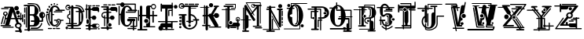 SplineFontDB: 3.0
FontName: ABSURDLYCOMPLEXRAD
FullName: ABSURDLY COMPLEX RAD
FamilyName: ABSURDLY COMPLEX RAD
Weight: Normal
Copyright: \\uFFFD copyright 1997 Terrence Curran http://members.aol.com/teacalcium
Version: 001.001
ItalicAngle: 0
UnderlinePosition: -113
UnderlineWidth: 20
Ascent: 800
Descent: 200
InvalidEm: 0
sfntRevision: 0x00010000
LayerCount: 2
Layer: 0 0 "Back" 1
Layer: 1 0 "Fore" 0
XUID: [1021 270 -1463357204 6905615]
UniqueID: 4143655
FSType: 4
OS2Version: 3
OS2_WeightWidthSlopeOnly: 0
OS2_UseTypoMetrics: 1
CreationTime: 1438945965
ModificationTime: 1438946117
PfmFamily: 81
TTFWeight: 400
TTFWidth: 5
LineGap: 0
VLineGap: 0
Panose: 0 0 0 0 0 0 0 0 0 0
OS2TypoAscent: 800
OS2TypoAOffset: 0
OS2TypoDescent: -200
OS2TypoDOffset: 0
OS2TypoLinegap: 0
OS2WinAscent: 1000
OS2WinAOffset: 0
OS2WinDescent: 0
OS2WinDOffset: 0
HheadAscent: 800
HheadAOffset: 0
HheadDescent: -200
HheadDOffset: 0
OS2SubXSize: 650
OS2SubYSize: 600
OS2SubXOff: 0
OS2SubYOff: 75
OS2SupXSize: 650
OS2SupYSize: 600
OS2SupXOff: 0
OS2SupYOff: 350
OS2StrikeYSize: 20
OS2StrikeYPos: 300
OS2CapHeight: 0
OS2XHeight: 0
OS2Vendor: 'pyrs'
OS2CodePages: 00000001.00000000
OS2UnicodeRanges: 00000000.00000000.00000000.00000000
Lookup: 258 0 0 "'kern' Horizontal Kerning in Latin lookup 0" { "'kern' Horizontal Kerning in Latin lookup 0 subtable"  } ['kern' ('latn' <'dflt' > ) ]
DEI: 91125
LangName: 1033 "+//0A-copyright 1997 Terrence Curran http://members.aol.com/teacalcium" "" "Regular" "pyrs: ABSURDLY COMPLEX RAD: " "ABSURDLYCOMPLEXRAD" "Version 1.000;PS 001.001;hotconv 1.0.56" "" "Please refer to the Copyright section for the font trademark attribution notices." "" "" "" "" "" "" "" "" "ABSURDLY COMPLEX RAD" "Regular"
Encoding: Mac
UnicodeInterp: none
NameList: AGL For New Fonts
DisplaySize: -48
AntiAlias: 1
FitToEm: 1
WinInfo: 0 15 8
BeginPrivate: 1
BlueValues 19 [-165 -131 712 744]
EndPrivate
BeginChars: 285 30

StartChar: .notdef
Encoding: 0 1 0
AltUni2: 000000.ffffffff.0
Width: 519
Flags: W
LayerCount: 2
Back
Fore
EndChar

StartChar: comma
Encoding: 256 -1 1
Width: 409
Flags: W
LayerCount: 2
Back
Fore
EndChar

StartChar: bracketleft
Encoding: 283 -1 2
Width: 628
Flags: W
LayerCount: 2
Back
Fore
EndChar

StartChar: space
Encoding: 284 -1 3
Width: 519
Flags: W
LayerCount: 2
Back
Fore
EndChar

StartChar: A
Encoding: 65 65 4
Width: 757
Flags: W
HStem: -157 63<553.5 584 553.5 606 553.5 606> -53 100<568 600.5> 21 27 249 92<583.5 606.5 583.5 645 583.5 645 583.5 699> 249 237<353 584 469 584 550 584 550 645 550 645 550 699 550 699> 465 102<151 191> 465 120<151 191>
VStem: 135 72<379 398.5> 350 126 505 140 525 119<-17 11 -17 86> 554 82<289 311.5> 680 19<176.5 188 188 209 249 341 341 354.5>
LayerCount: 2
Back
Fore
SplineSet
414 618 m 2xb3a8
 440 558 l 1
 547 249 l 1
 645 249 l 1
 645 398 l 2
 645 421 680 421 680 398 c 2
 680 249 l 1
 699 249 l 1
 699 341 l 2
 699 368 739 368 739 341 c 2
 739 134 l 2
 739 107 699 107 699 134 c 2
 699 209 l 1
 680 209 l 1
 680 188 l 2
 680 165 645 162 645 185 c 2
 645 209 l 1xb5c8
 561 209 l 1
 597 102 l 1
 651 97 689 56 689 5 c 0
 689 -26 678 -49 655 -67 c 1
 694 -181 l 2
 710 -229 647 -253 624 -209 c 1
 620 -203 l 1
 503 -202 l 2
 473 -202 473 -157 503 -157 c 2
 606 -157 l 1
 585 -95 l 2
 583 -95 585 -94 583 -94 c 0
 524 -94 476 -50 476 5 c 0
 476 40 494 69 525 86 c 1
 484 209 l 1
 343 209 l 1
 290 21 l 1
 330 21 l 2
 357 21 357 -19 330 -19 c 2
 36 -19 l 2
 9 -19 9 21 36 21 c 2
 160 21 l 1
 213 209 l 1
 183 209 l 1
 143 61 l 2
 136 38 102 48 109 70 c 2
 152 219 l 1
 152 318 l 1
 119 326 98 355 98 390 c 0
 98 432 131 465 171 465 c 0
 211 465 244 432 244 390 c 0
 244 356 223 327 191 319 c 1
 191 249 l 1
 224 248 l 1
 319 585 l 1
 148 585 l 2
 125 585 125 620 148 620 c 2
 405 620 l 2
 408 620 411 620 414 618 c 2xb3a8
353 249 m 1
 469 249 l 1
 405 433 l 1
 353 249 l 1
414 618 m 2
 440 558 l 1
 425 601 l 2
 423 608 419 614 414 618 c 2
525 -3 m 0xd5a8
 525 -31 552 -53 584 -53 c 0
 617 -53 644 -31 644 -3 c 0
 644 25 617 47 584 47 c 0
 552 47 525 25 525 -3 c 0xd5a8
98 -34 m 2
 421 -34 l 2
 444 -34 444 -69 421 -69 c 2
 98 -69 l 2
 75 -69 75 -34 98 -34 c 2
135 389 m 0
 135 369 151 353 171 353 c 0
 191 353 207 369 207 389 c 0
 207 408 191 424 171 424 c 0
 151 424 135 408 135 389 c 0
554 300 m 0
 554 323 572 341 595 341 c 0
 618 341 636 323 636 300 c 0
 636 278 618 259 595 259 c 0
 572 259 554 278 554 300 c 0
506 421 m 0
 506 457 533 486 567 486 c 0xa998
 601 486 628 457 628 421 c 0
 628 385 601 356 567 356 c 0
 533 356 506 385 506 421 c 0
453 561 m 0
 453 600 486 632 526 632 c 0
 566 632 599 600 599 561 c 0
 599 522 566 490 526 490 c 0
 486 490 453 522 453 561 c 0
51 567 m 2
 260 567 l 2
 283 567 283 532 260 532 c 2
 51 532 l 2
 28 532 28 567 51 567 c 2
126 285 m 2
 66 58 l 2
 60 36 26 44 32 67 c 2
 92 294 l 2
 98 317 132 308 126 285 c 2
EndSplineSet
EndChar

StartChar: B
Encoding: 66 66 5
Width: 701
Flags: W
HStem: -138 35<29.5 125 41 125 41 127 41 199 200 607> -138 83<127 420 241 420 420 455 241 607> -25 45<200 290 200 290 290 312 200 342> 127 45<338 338> 128 305<509 616.5 565 598> 317 46<201 260 201 201> 609 45<10 304 25 125 200 304 200 200> 609 105<25 197 133.5 304 133.5 200>
VStem: 125 75<-103 -25 -103 20 363 609> 338 175<96 172 172 212.5> 338 253<47.5 127 47.5 212.5> 350 127 350 188<444.5 494.5 444.5 513.5> 576 45<173 239 239 239 284 387> 653 31<325 347>
LayerCount: 2
Back
Fore
SplineSet
304 609 m 2xb696
 200 609 l 1
 200 363 l 1
 310 363 l 2
 350 363 350 404 350 476 c 0
 350 551 365 609 304 609 c 2xb696
576 278 m 1
 576 279 l 1
 550 286 531 309 531 336 c 0
 531 362 551 385 576 392 c 1
 576 278 l 1
621 387 m 1
 621 284 l 1
 639 294 653 314 653 336 c 0
 653 358 639 377 621 387 c 1
200 20 m 1
 290 20 l 2
 334 20 338 65 338 127 c 1xb6c6
 249 128 l 2xaa96
 219 128 219 173 249 173 c 2
 338 172 l 1xb6a2
 338 253 347 312 260 317 c 1
 201 317 l 1
 200 20 l 1
200 -25 m 1
 200 -103 l 1
 607 -103 l 2
 631 -103 631 -138 607 -138 c 2
 199 -138 l 1
 190 -173 137 -172 127 -138 c 1
 41 -138 l 2
 18 -138 18 -103 41 -103 c 2
 125 -103 l 1
 125 609 l 1
 25 609 l 2
 -5 609 -5 654 25 654 c 2
 304 654 l 2
 371 654 479 550 477 474 c 0xaa96
 475 411 450 366 407 341 c 1
 468 309 510 245 513 172 c 1xaaa2
 576 173 l 1
 576 239 l 1
 531 246 497 287 497 336 c 0
 497 390 539 433 591 433 c 0xb6c6
 642 433 684 390 684 336 c 0
 684 294 657 257 621 243 c 1xb696
 621 150 l 2
 621 138 610 128 598 128 c 2
 509 128 l 1
 496 41 436 -25 342 -25 c 2
 200 -25 l 1
106 568 m 2
 106 -38 l 2
 106 -61 71 -61 71 -38 c 2
 71 568 l 2
 71 591 106 591 106 568 c 2
241 -55 m 2
 420 -55 l 2
 490 -55 556 37 556 76 c 0
 556 100 591 100 591 76 c 0
 591 19 511 -90 421 -90 c 2
 241 -90 l 2
 217 -90 217 -55 241 -55 c 2
55 557 m 2
 55 435 l 2
 55 412 20 412 20 435 c 2
 20 557 l 2
 20 580 55 580 55 557 c 2
48 362 m 2
 48 276 l 2
 48 252 13 252 13 276 c 2
 13 362 l 2
 13 386 48 386 48 362 c 2
48 206 m 2
 48 57 l 2
 48 33 13 33 13 57 c 2
 13 206 l 2
 13 229 48 229 48 206 c 2
145 714 m 0
 249 714 415 723 475 648 c 0
 524 586 538 533 538 456 c 0x75a2
 538 433 503 433 503 456 c 0
 503 577 416 676 325 675 c 0
 271 675 209 675 145 675 c 0
 122 675 122 714 145 714 c 0
EndSplineSet
EndChar

StartChar: C
Encoding: 67 67 6
Width: 631
Flags: W
HStem: 24 316<249.5 256 49 314> 153 70<402 415 402 437 402 437> 375 88<42.5 61.5 42.5 88 42.5 88> 375 181<64 82.5 64 88 64 88 64 256 64 267.5> 429 45<261.5 330 315 330 330 519> 519 85<289 393 289 393> 649 54<179.5 326.5> 649 75<272.5 286 272.5 326.5>
VStem: 18 68<418.5 438> 40 67<510.5 530> 72 130 89 61<600.5 618> 160 55<666 682> 220 87 255 49<691.5 706> 346 45<673.5 686.5>
LayerCount: 2
Back
Fore
SplineSet
289 604 m 0x4e23
 223 603 220 517 220 375 c 1
 256 375 l 2
 279 375 279 340 256 340 c 2
 220 340 l 1
 220 340 220 310 220 292 c 0
 220 105 210 24 289 24 c 0xa625
 339 24 402 73 393 153 c 1
 437 153 l 1x4e23
 437 86 374 -15 289 -21 c 0
 165 -31 81 144 82 290 c 0
 82 308 83 323 85 340 c 1
 49 340 l 1
 45 236 56 111 136 27 c 0
 152 10 127 -14 111 3 c 0
 6 113 3 375 31 375 c 2
 88 375 l 1xa623
 108 527 183 649 289 649 c 0
 364 649 419 609 455 519 c 1
 499 519 548 519 592 519 c 0
 622 519 622 474 592 474 c 2
 330 474 l 2
 300 474 300 519 330 519 c 0
 353 519 376 519 393 519 c 1
 361 587 334 604 289 604 c 0x4e23
273 464 m 2
 519 464 l 2
 542 464 542 429 519 429 c 2x4e23
 273 429 l 2
 250 429 250 464 273 464 c 2
488 109 m 0
 470 42 416 -25 348 -51 c 0
 326 -60 316 -37 337 -26 c 0
 438 29 500 187 414 188 c 0
 381 188 378 131 375 109 c 0
 373 86 338 89 341 113 c 0
 342 126 343 143 346 158 c 1
 283 158 l 2
 259 158 259 193 283 193 c 2
 362 193 l 1
 373 210 389 223 415 223 c 0
 440 222 463 208 476 190 c 1
 555 190 l 2
 579 191 579 156 555 155 c 2
 492 155 l 1
 495 140 493 125 488 109 c 0
18 428 m 0
 18 448 33 463 52 463 c 0
 71 463 86 448 86 428 c 0
 86 409 71 393 52 393 c 0
 33 393 18 409 18 428 c 0
40 520 m 0
 40 540 55 556 73 556 c 0
 92 556 107 540 107 520 c 0
 107 501 92 485 73 485 c 0
 55 485 40 501 40 520 c 0
89 609 m 0
 89 627 103 641 120 641 c 0
 136 641 150 627 150 609 c 0
 150 592 136 578 120 578 c 0
 103 578 89 592 89 609 c 0
160 674 m 0
 160 690 172 703 187 703 c 0
 202 703 215 690 215 674 c 0
 215 658 202 645 187 645 c 0
 172 645 160 658 160 674 c 0
255 699 m 0
 255 713 266 724 279 724 c 0x4d23
 293 724 304 713 304 699 c 0
 304 684 293 673 279 673 c 0
 266 673 255 684 255 699 c 0
346 680 m 0
 346 693 356 703 369 703 c 0x4e23
 381 703 391 693 391 680 c 0
 391 667 381 657 369 657 c 0
 356 657 346 667 346 680 c 0
168 430 m 2
 168 453 133 453 133 430 c 2
 133 147 l 2
 133 123 168 123 168 147 c 2
 168 430 l 2
90 -73 m 2
 185 -73 l 2
 208 -73 208 -108 185 -108 c 2
 90 -108 l 2
 66 -108 66 -73 90 -73 c 2
239 -73 m 2
 300 -73 l 2
 323 -73 323 -108 300 -108 c 2
 239 -108 l 2
 216 -108 216 -74 239 -73 c 2
347 -73 m 2
 442 -73 l 2
 466 -73 466 -108 442 -108 c 2
 347 -108 l 2
 324 -108 324 -73 347 -73 c 2
EndSplineSet
EndChar

StartChar: D
Encoding: 68 68 7
Width: 627
Flags: W
HStem: -102 31 -21 45<66 186 81 186 261 363> 54 35<20.5 32 359 370.5> 449 35<338 430 350 430 553 568 553 553> 496 33<77.5 103 77.5 109.5> 496 175<67 108.5 67 109.5> 566 45<83 137 98 137 98 140 172 186 172 172 261 359> 631 35<343 343>
VStem: 7 26<572.5 603 572.5 608> 60 35<289 314 289 323> 123 35<88 221 221 221 387 473> 186 75<-64 -21 -65.5 -21 24 53 88 566 611 625> 332 279 430 47<137.5 149 149 287 287 407> 430 145<189.5 287 287 324 189.5 449 189.5 449>
LayerCount: 2
Back
Fore
SplineSet
610 473 m 0xfbf8
 614 460 607 449 593 449 c 2
 553 449 l 1
 567 406 575 354 575 294 c 0xfbf8
 575 85 488 -21 363 -21 c 2
 261 -21 l 1
 261 -64 l 2
 261 -67 260 -69 260 -71 c 2
 486 -71 l 2
 509 -71 509 -106 486 -106 c 2
 116 -106 l 2
 92 -106 92 -71 116 -71 c 2
 187 -71 l 2
 187 -69 186 -67 186 -64 c 2
 186 -21 l 1
 81 -21 l 2
 51 -21 51 24 81 24 c 2
 186 24 l 1
 186 53 l 1
 32 54 l 2
 9 54 9 89 32 89 c 2
 123 88 l 1
 123 221 l 1
 84 227 60 262 60 303 c 0
 60 343 85 381 123 387 c 1
 123 473 l 2
 123 496 158 496 158 473 c 2
 158 360 l 1
 108 360 95 325 95 303 c 0
 95 275 116 251 158 251 c 1
 158 88 l 1
 186 88 l 1
 186 566 l 1
 172 566 l 1
 164 527 129 496 90 496 c 0
 44 496 7 535 7 584 c 0
 7 632 44 671 90 671 c 0xf4f8
 127 671 158 647 168 611 c 1xfbf2
 186 611 l 1
 186 625 l 2
 185 674 261 675 261 625 c 2
 261 611 l 1
 359 611 l 2
 439 611 504 569 541 484 c 1
 568 484 l 1
 512 621 449 628 343 631 c 0
 319 632 320 667 344 666 c 0
 464 663 545 651 610 473 c 0xfbf8
94 -71 m 0
 94 -95 75 -115 52 -115 c 0
 28 -115 9 -95 9 -71 c 0
 9 -47 28 -27 52 -27 c 0
 75 -27 94 -47 94 -71 c 0
512 149 m 2
 512 407 l 2
 512 431 477 431 477 407 c 2xfbf4
 477 149 l 2
 477 126 512 126 512 149 c 2
140 566 m 1
 98 566 l 2
 68 566 68 611 98 611 c 2
 137 611 l 1
 129 629 111 640 91 640 c 0
 62 640 33 618 33 588 c 0
 33 557 63 529 92 529 c 0
 114 529 132 545 140 566 c 1
430 87 m 0
 433 128 430 200 430 287 c 0
 430 340 430 428 430 449 c 1
 350 449 l 2
 326 449 326 484 350 484 c 2
 430 484 l 1
 430 491 430 498 430 504 c 0
 430 544 415 566 359 566 c 2
 261 566 l 1
 261 88 l 1
 359 89 l 2
 382 89 382 54 359 54 c 2
 261 53 l 1
 261 24 l 1
 363 24 l 2
 412 24 430 43 430 87 c 0
EndSplineSet
EndChar

StartChar: E
Encoding: 69 69 8
Width: 489
Flags: W
HStem: -141 71 -22 45<28 110 43 109 184 226> 251 35<184 216 184 221> 478 126<265.5 396 280 396 396 408> 510 45<12 39 27 39 74 109 27 74 184 220> 510 155<12 197 27 197 102 109 74 197 184 184 184 197 197 208.5 102 224>
VStem: 39 35<248 510 555 675> 109 256<241 279 241 510 241 510> 110 75 139 45<108.5 157.5>
LayerCount: 2
Back
Fore
SplineSet
184 -70 m 1xea40
 375 -70 l 2
 399 -70 399 -105 375 -105 c 2
 184 -105 l 1
 182 -151 112 -152 109 -105 c 1xe640
 47 -105 l 2
 23 -105 23 -70 47 -70 c 2
 109 -70 l 1
 109 -22 l 1
 43 -22 l 2
 13 -22 13 23 43 23 c 2
 110 23 l 1xeb
 110 48 l 1
 144 62 139 84 139 133 c 0xea40
 139 182 143 224 109 224 c 1xf240
 109 510 l 1
 74 510 l 1
 74 248 l 2
 74 225 39 225 39 248 c 2
 39 510 l 1
 27 510 l 2
 -3 510 -3 555 27 555 c 2
 39 555 l 1
 39 675 l 2
 39 698 74 698 74 675 c 2
 74 555 l 1
 109 555 l 1
 109 585 l 2
 109 635 185 636 184 586 c 2xea40
 184 555 l 1
 220 555 l 1
 227 580 246 604 280 604 c 2xeb
 396 604 l 2
 438 604 453 572 453 540 c 2
 454 462 l 2
 454 431 409 431 409 462 c 2
 408 478 l 1
 280 478 l 2
 251 478 233 491 224 510 c 1xea40
 184 510 l 1
 184 286 l 1
 221 286 l 1
 232 312 259 329 291 329 c 0
 332 329 365 298 365 260 c 0xea80
 365 222 332 190 291 190 c 0
 253 190 221 217 216 251 c 1
 184 251 l 1xeb
 184 23 l 1
 226 23 l 1
 235 45 254 63 284 63 c 2
 399 63 l 2
 482 64 482 -61 399 -62 c 2
 284 -62 l 2
 253 -62 233 -44 226 -22 c 1
 184 -22 l 1
 184 -70 l 1xea40
102 665 m 2
 197 665 l 2
 220 665 220 630 197 630 c 2
 102 630 l 2
 79 630 79 665 102 665 c 2
251 665 m 2
 312 666 l 2
 336 666 336 631 312 631 c 2
 251 631 l 2
 228 631 228 665 251 665 c 2
360 665 m 2
 455 665 l 2
 478 665 478 630 455 630 c 2
 360 630 l 2
 336 630 336 665 360 665 c 2
126 174 m 2
 126 96 l 2
 126 46 51 46 51 96 c 2
 51 174 l 2
 51 224 126 224 126 174 c 2
356 -1 m 0
 356 -24 377 -43 402 -43 c 0
 427 -43 448 -24 448 -1 c 0
 448 22 427 41 402 41 c 0
 377 41 356 22 356 -1 c 0
419 -89 m 0
 419 -77 430 -67 445 -67 c 0
 459 -67 470 -77 470 -89 c 0
 470 -101 459 -111 445 -111 c 0
 430 -111 419 -101 419 -89 c 0
EndSplineSet
EndChar

StartChar: F
Encoding: 70 70 9
Width: 548
Flags: W
HStem: -53 32 -53 321<169 188 263 295 169 344 169 359> 328 88 328 149<350 359 359 390> 451 58<169 188 262 305> 554 31<105 188 188 188> 601 80<262 262> 621 60<101 196 196 207.5 101 247 250 253>
VStem: 84 130 111 35<-4 234 276 325> 146 42<-15.5 -4 -4 233 269 269 269 325> 213 136<9 40.5 9 41> 233 96 235 114<9 40.5> 262 225<93 458 268 458 268 458 451 458 444.5 509 451 451 444.5 554 444.5 601> 341 130
LayerCount: 2
Back
Fore
SplineSet
454 646 m 2xad89
 359 646 l 2
 335 646 335 681 359 681 c 2
 454 681 l 2
 477 681 477 646 454 646 c 2xad89
311 646 m 2
 250 646 l 2
 227 646 227 680 250 681 c 2
 311 681 l 2
 335 681 335 646 311 646 c 2
196 646 m 2
 101 646 l 2
 78 646 78 681 101 681 c 2
 196 681 l 2
 219 681 219 646 196 646 c 2
532 529 m 2
 532 461 l 2
 532 431 487 431 487 458 c 2xae82
 488 477 l 1
 359 477 l 2
 332 477 314 491 305 509 c 1xad29
 262 509 l 1xad49
 262 451 l 1
 325 451 l 2
 349 451 349 416 325 416 c 2
 262 416 l 1
 262 268 l 1
 295 268 l 1
 299 303 331 328 369 328 c 0
 411 328 444 297 444 259 c 0
 444 221 411 190 369 190 c 0
 338 190 311 208 300 233 c 1
 262 233 l 1
 262 93 l 1
 233 84 213 57 213 25 c 0xad30
 213 -8 234 -35 263 -44 c 1
 263 -53 l 1
 344 -53 l 2
 374 -53 374 -98 344 -98 c 2
 263 -98 l 1
 263 -104 l 2
 263 -154 187 -154 188 -104 c 2
 188 -98 l 1
 30 -97 l 2
 0 -97 0 -52 30 -52 c 2
 188 -53 l 1
 188 233 l 1
 169 233 l 2
 161 233 154 233 146 234 c 1
 146 -4 l 2
 146 -27 111 -27 111 -4 c 2x6d82
 111 239 l 1
 62 252 25 282 25 340 c 0
 25 420 95 451 169 451 c 2
 188 451 l 1xad89
 188 509 l 1
 105 509 l 2
 75 509 75 554 105 554 c 2
 188 554 l 1
 188 585 l 1
 34 586 l 2
 10 586 10 621 34 621 c 2
 247 621 l 2
 259 621 262 610 262 601 c 2x9582
 262 554 l 1
 299 555 l 1
 304 580 325 602 359 602 c 2
 474 601 l 2
 521 601 532 568 532 529 c 2
349 25 m 0
 349 -7 323 -33 292 -33 c 0
 260 -33 235 -7 235 25 c 0
 235 56 260 82 292 82 c 0
 323 82 349 56 349 25 c 0
169 268 m 2
 188 268 l 1x6d49
 188 416 l 1
 169 416 l 2
 100 416 60 389 60 340 c 0
 60 308 78 287 111 276 c 1x6d29
 111 325 l 2
 111 348 146 348 146 325 c 2
 146 269 l 1
 153 269 161 268 169 268 c 2
EndSplineSet
EndChar

StartChar: G
Encoding: 71 71 10
Width: 625
Flags: W
HStem: -132 20 11 143<450 473 391 473 391 473 518 543> 24 130<248 391> 228 17<337 349 349 518 518 543> 280 143<349 554> 280 194<349 536 571 590> 519 85<288 384 288 384> 724 20G<131 157.5>
VStem: 57 24<198 300 198 344> 57 27<42 344> 218 75 218 113<198.5 228 153 385> 218 255 518 61<-55 245 11 245 11 154 154 228>
LayerCount: 2
Back
Fore
SplineSet
518 -24 m 1xdb54
 518 -55 l 1
 574 -55 l 2
 598 -55 598 -90 574 -90 c 2
 518 -90 l 1
 518 -111 l 2
 518 -141 473 -138 473 -110 c 2
 473 -90 l 1
 321 -90 l 2
 297 -90 297 -55 321 -55 c 2
 473 -55 l 1
 473 -24 l 1
 408 -24 l 2
 385 -24 385 11 408 11 c 2
 473 11 l 1xdb4c
 473 154 l 1
 450 154 l 1
 450 82 369 -21 288 -21 c 0
 163 -21 81 106 81 290 c 0xbb8c
 81 310 82 324 84 344 c 1
 57 344 l 1
 57 42 l 2
 57 19 22 19 22 42 c 2
 22 625 l 2
 22 648 57 648 57 625 c 2
 57 389 l 1
 90 389 l 1
 111 537 183 649 288 649 c 0
 362 649 416 609 452 519 c 1
 491 519 508 519 536 519 c 1
 536 672 l 1
 214 671 l 1
 213 635 182 605 144 605 c 0
 107 605 76 634 75 671 c 1
 -34 671 l 2
 -57 671 -57 707 -34 707 c 2
 83 707 l 1
 95 729 118 744 144 744 c 0
 171 744 194 729 206 707 c 1
 553 707 l 2
 562 708 571 701 571 689 c 2
 571 519 l 1
 585 519 576 519 590 519 c 0
 620 519 620 474 590 474 c 2
 571 474 l 1xb764
 571 440 l 2
 571 431 563 423 554 423 c 2
 265 423 l 2xbb64
 242 423 242 458 265 458 c 2
 536 458 l 1
 536 474 l 1
 328 474 l 2
 298 474 298 519 328 519 c 0
 352 519 347 519 384 519 c 1
 353 587 332 604 288 604 c 0
 210 603 218 478 218 292 c 0
 218 105 208 24 288 24 c 0xb74c
 337 24 400 73 391 154 c 1
 331 153 l 2
 281 153 281 228 331 228 c 2
 518 228 l 2
 568 228 568 154 518 154 c 1
 518 11 l 1
 579 11 l 1
 579 245 l 1
 349 245 l 2
 325 245 325 280 349 280 c 2
 596 280 l 2
 606 280 614 272 614 263 c 2
 614 -5 l 2
 614 -14 609 -24 596 -24 c 2
 518 -24 l 1xdb54
EndSplineSet
EndChar

StartChar: H
Encoding: 72 72 11
Width: 641
Flags: W
HStem: -162 135<200 280 200 291> -62 35<188.5 280 200 280 390 547> -62 123<188.5 299.5 272 299.5 272 547> -62 286<188.5 296 258.5 296 258.5 547> 316 45<48 74 48 74 149 272 397 472 517 609> 538 35<492.5 522 492.5 529.5> 538 174<490 529.5 490 529.5> 611 47<397 426 397 397>
VStem: 13 35<174 316 361 504> 74 75<-118 316 -118 316 -118 361> 272 125<259 316 316 316 316 361> 272 317<259 649 316 649 361 649> 273 181<610.5 617.5> 373 25 472 45<316 316>
LayerCount: 2
Back
Fore
SplineSet
74 -118 m 1x4dd0
 74 316 l 1
 48 316 l 1
 48 174 l 2
 48 151 13 151 13 174 c 2
 13 504 l 2
 13 527 48 527 48 504 c 2
 48 361 l 1
 74 361 l 1
 75 618 l 2
 75 668 150 668 150 618 c 2
 149 361 l 1
 272 361 l 1
 273 595 l 2x8de2
 273 640 309 658 344 658 c 2
 432 658 l 1
 444 689 473 712 507 712 c 0x4dc6
 552 712 589 673 589 625 c 0
 589 577 552 538 507 538 c 0
 467 538 433 570 426 611 c 1x2de2
 397 611 l 1
 397 361 l 1
 472 361 l 1
 473 473 l 2
 473 503 518 503 518 473 c 2
 517 361 l 1
 609 361 l 2
 639 361 639 316 609 316 c 2
 517 316 l 1
 518 110 l 2
 518 80 473 80 473 110 c 2
 472 316 l 1
 397 316 l 1
 398 4 l 2x2dca
 398 -8 395 -18 390 -27 c 1
 547 -27 l 2
 571 -27 571 -62 547 -62 c 2
 200 -62 l 2
 177 -62 177 -27 200 -27 c 2
 280 -27 l 1
 276 -18 273 -9 273 4 c 2x4dc6
 272 61 l 1x4de2
 327 61 373 105 373 159 c 0x4ad0
 373 213 327 259 272 259 c 1x4dca
 272 316 l 1
 149 316 l 1
 149 -118 l 1
 291 -117 l 2
 321 -117 321 -162 291 -162 c 2
 17 -162 l 2
 -13 -162 -13 -117 17 -117 c 2
 74 -118 l 1x4dd0
454 625 m 0
 454 596 478 573 507 573 c 0
 537 573 561 596 561 625 c 0
 561 654 537 677 507 677 c 0
 478 677 454 654 454 625 c 0
210 153 m 0
 210 192 240 224 277 224 c 0
 315 224 345 192 345 153 c 0
 345 114 315 82 277 82 c 0
 240 82 210 114 210 153 c 0
EndSplineSet
EndChar

StartChar: I
Encoding: 73 73 12
Width: 641
Flags: W
HStem: -147 300<69 231> -127 35<163 231 163 241 142 231 163 297 306 497> -43 125<231 231 306 420 231 306> 119 35<7.5 19 616 627.5> 483 36<362 435> 542 123<129 231 127 424> 552 117<546 578.5>
VStem: 14 152<-74.5 -66 -74.5 -53.5> 84 43<482 542> 84 45<665 681 665 681 665 696> 231 75<-92 -43 -92 -43 82 118 153 539> 231 131<319.5 331 331 483> 231 239<82 328 118 328 316.5 328 328 542 542 542> 420 45<-63 -43 -43 -43 82 118> 504 117<594.5 627>
LayerCount: 2
Back
Fore
SplineSet
621 611 m 0x7a66
 621 578 595 552 562 552 c 0
 530 552 504 578 504 611 c 0
 504 643 530 669 562 669 c 0
 595 669 621 643 621 611 c 0x7a66
616 119 m 2
 465 118 l 1
 465 -64 l 2
 465 -94 420 -93 420 -63 c 2
 420 -43 l 1
 306 -43 l 1
 306 -92 l 1
 497 -92 l 2
 520 -92 520 -127 497 -127 c 2
 297 -127 l 1
 283 -142 255 -143 241 -127 c 1
 142 -127 l 1
 129 -140 111 -147 90 -147 c 0x7d26
 48 -147 14 -113 14 -71 c 0
 14 -36 39 -6 72 2 c 1
 63 38 84 83 133 83 c 2
 231 82 l 1x8c66
 231 118 l 1
 19 119 l 2
 -4 119 -4 154 19 154 c 2
 231 153 l 1x7c56
 231 542 l 1
 127 542 l 1
 127 480 l 2
 127 450 84 452 84 482 c 2
 84 681 l 2
 84 711 130 712 129 681 c 2x7c4a
 129 665 l 1
 424 665 l 2
 428 665 432 664 435 663 c 2
 435 717 l 2
 435 741 470 741 470 717 c 2
 470 645 l 1
 492 622 491 583 470 559 c 1
 470 328 l 2
 470 305 435 305 435 328 c 2
 435 483 l 1
 362 483 l 1x8ca6
 362 331 l 2
 362 308 327 308 327 331 c 2
 327 501 l 2
 327 510 335 518 344 518 c 2
 435 519 l 1
 435 541 l 2
 432 540 428 540 424 540 c 2
 306 539 l 1x7c66
 306 153 l 1
 616 154 l 2x8d26
 639 154 639 119 616 119 c 2
306 82 m 1
 420 82 l 1
 420 118 l 1
 306 118 l 1
 306 82 l 1
231 -92 m 1
 231 -43 l 1
 160 -42 l 1
 164 -51 166 -61 166 -71 c 0
 166 -78 165 -85 163 -92 c 1
 231 -92 l 1
EndSplineSet
EndChar

StartChar: J
Encoding: 74 74 13
Width: 679
Flags: W
HStem: -80 123<343.5 366.5 343.5 409.5> -80 196<318 318 318 394 318 409.5> 358 178<77.5 125 77.5 241 77.5 256> 569 38<88 103 103 118.5> 580 27<394 552 552 564> 652 34<103 117 88 161> 700 20G<77.5 124>
VStem: 43 37 200 112 212 37 263 55 323 187 394 67 478 78 524 128
LayerCount: 2
Back
Fore
SplineSet
103 652 m 2xaf92
 161 652 l 1
 151 671 129 686 105 686 c 0
 71 686 43 660 43 628 c 0
 43 595 71 569 105 569 c 0xb792
 132 569 154 584 162 607 c 1
 103 607 l 2
 73 607 73 652 103 652 c 2xaf92
318 607 m 1x6f72
 192 607 l 1
 183 566 147 536 103 536 c 0
 52 536 11 577 11 628 c 0
 11 678 52 720 103 720 c 0
 145 720 181 691 192 652 c 1
 604 652 l 2
 634 652 634 607 604 607 c 2
 394 607 l 1
 394 580 l 1
 552 580 l 2
 576 580 576 545 552 545 c 2
 394 546 l 1
 394 362 l 1xaf8a
 486 349 556 288 585 203 c 1
 639 202 l 2
 669 202 669 157 639 157 c 2
 598 157 l 1
 600 144 601 132 601 118 c 0
 601 -17 490 -125 353 -125 c 0
 217 -125 106 -17 106 118 c 2
 105 313 l 1
 31 313 l 2
 1 313 1 358 31 358 c 2
 241 358 l 2
 271 358 271 314 241 313 c 2
 212 313 l 1
 212 122 l 2xaf72
 212 13 241 -80 353 -80 c 0
 466 -80 556 9 556 118 c 0xaf8c
 556 132 555 144 553 157 c 1
 483 157 l 2
 453 157 453 202 483 202 c 2
 539 203 l 1
 514 263 462 305 394 315 c 1
 394 151 l 1
 460 152 l 2
 483 152 483 117 460 117 c 2
 394 116 l 1
 394 96 l 2x6f8a
 394 47 318 47 318 97 c 2
 318 116 l 1
 267 117 l 2
 243 117 243 152 267 152 c 2
 318 151 l 1
 318 607 l 1x6f72
217 705 m 2xaf72
 194 705 194 670 217 670 c 2
 294 670 l 2
 318 670 318 705 294 705 c 2
 217 705 l 2xaf72
341 705 m 2
 317 705 317 670 341 670 c 2
 492 670 l 2
 516 670 516 705 492 705 c 2
 341 705 l 2
542 705 m 2
 518 705 518 670 542 670 c 2
 635 670 l 2
 658 670 658 705 635 705 c 2
 542 705 l 2
313 1 m 0
 313 -22 332 -41 355 -41 c 0
 378 -41 396 -22 396 1 c 0
 396 24 378 43 355 43 c 0
 332 43 313 24 313 1 c 0
27 247 m 0
 27 227 43 211 63 211 c 0
 84 211 100 227 100 247 c 0
 100 268 84 284 63 284 c 0
 43 284 27 268 27 247 c 0
23 144 m 0
 23 124 40 107 60 107 c 0
 80 107 97 124 97 144 c 0
 97 164 80 181 60 181 c 0
 40 181 23 164 23 144 c 0
23 47 m 0
 23 27 40 11 60 11 c 0
 80 11 97 27 97 47 c 0
 97 68 80 84 60 84 c 0
 40 84 23 68 23 47 c 0
23 -49 m 0
 23 -70 40 -86 60 -86 c 0
 80 -86 97 -70 97 -49 c 0
 97 -29 80 -13 60 -13 c 0
 40 -13 23 -29 23 -49 c 0
EndSplineSet
EndChar

StartChar: K
Encoding: 75 75 14
Width: 707
Flags: W
HStem: -159 20 -30 13<312 325> 28 272<100 111 111 139 174 189 96 189 96 189 264 288 96 325 96 340> 345 230<112 139 17 139 174 189 17 189 264 280 280 280> 414 194<441 559> 604 133<345 381.5>
VStem: 174 15<58.5 70 70 300 345 575> 264 31 297 133<652.5 689.5>
LayerCount: 2
Back
Fore
SplineSet
587 34 m 2xeb80
 600 10 598 -12 587 -30 c 1
 671 -30 l 2
 694 -30 694 -65 671 -65 c 2
 312 -65 l 2
 289 -65 289 -30 312 -30 c 2
 480 -30 l 1
 288 300 l 1
 264 300 l 1
 264 28 l 1
 325 28 l 2
 355 28 355 -17 325 -17 c 2
 264 -17 l 1
 264 -121 l 2
 264 -171 189 -171 189 -121 c 2
 189 -17 l 1
 100 -17 l 2
 70 -17 70 28 100 28 c 2
 189 28 l 1
 189 300 l 1
 174 300 l 1
 174 70 l 2
 174 47 139 47 139 70 c 2
 139 300 l 1
 111 300 l 2
 81 300 82 345 112 345 c 2
 139 345 l 1
 139 575 l 1
 29 575 l 2
 5 575 5 610 29 610 c 2
 139 610 l 1
 139 653 l 2
 139 677 174 677 174 653 c 2
 174 610 l 1
 189 610 l 1
 190 620 l 1
 190 670 265 670 265 620 c 1
 264 610 l 1
 282 610 l 1
 295 595 312 581 332 575 c 1
 264 575 l 1
 264 345 l 1
 280 345 l 1xf780
 290 377 328 398 361 390 c 1
 489 608 l 1
 441 608 l 1
 452 621 459 636 462 653 c 1
 593 653 l 2
 623 653 623 608 593 608 c 2
 573 608 l 1xeb80
 421 345 l 1
 455 345 l 1xf780
 462 385 496 414 536 414 c 0
 582 414 619 377 619 331 c 0
 619 285 582 248 536 248 c 0
 502 248 472 271 459 300 c 1
 434 300 l 1
 587 34 l 2xeb80
174 575 m 1
 174 345 l 1
 189 345 l 1
 189 575 l 1
 174 575 l 1
297 671 m 0
 297 708 327 737 363 737 c 0
 400 737 430 708 430 671 c 0
 430 634 400 604 363 604 c 0
 327 604 297 634 297 671 c 0
EndSplineSet
EndChar

StartChar: L
Encoding: 76 76 15
Width: 609
Flags: W
HStem: -76 35<274 453 287 453 287 453> -76 44<274 286 286 453> 15 129<272 301.5 272 307.5> 530 46<420 425 305 428.5> 551 51<356 371> 571 30 647 52<123 356 356 371> 674 25<114.5 438 123 425>
VStem: 165 15<-57 -45 -45 504 529 553> 211 129<76 105.5 76 106> 211 151<72.5 93 72.5 106> 256 190<164 224.5> 256 214 256 236<-87 -62 -62 -32 164 164> 256 309<-87 216 -62 216 164 216> 378 72
LayerCount: 2
Back
Fore
SplineSet
362 93 m 1x6ac1
 492 93 l 1
 492 133 l 1x6a84
 465 144 446 171 446 204 c 0x6a90
 446 245 478 279 517 279 c 0
 555 279 587 245 587 204 c 0
 587 170 566 142 537 132 c 1
 537 91 l 1
 598 77 598 -16 537 -31 c 1
 537 -108 l 2
 537 -138 492 -138 492 -108 c 2
 492 -32 l 1x6a84
 256 -32 l 1
 256 -62 l 2
 256 -112 180 -109 180 -59 c 2
 180 504 l 1
 165 504 l 1
 165 -45 l 2
 165 -69 130 -69 130 -45 c 2
 130 504 l 1
 14 505 l 2
 -3 505 -3 530 14 530 c 2x7288
 130 529 l 1
 130 553 l 2
 130 577 165 577 165 553 c 2
 165 529 l 1
 180 529 l 1
 180 601 l 1x66c1
 82 602 l 2
 52 602 52 647 82 647 c 2
 356 647 l 2
 386 647 386 602 356 602 c 2x6ac1
 255 601 l 1x66c1
 255 529 l 1
 420 530 l 2
 437 530 437 505 420 505 c 2
 255 504 l 1
 256 164 l 1x7288
 229 152 211 121 211 91 c 0
 211 49 245 15 287 15 c 0
 328 15 362 52 362 93 c 1x6ac1
537 207 m 2x6aa1
 537 157 l 1
 554 165 565 182 565 202 c 0xb182
 565 230 543 252 517 252 c 0
 490 252 468 230 468 202 c 0
 468 184 478 169 492 160 c 1
 492 206 l 2x6a84
 492 236 537 237 537 207 c 2x6aa1
287 -41 m 2
 453 -41 l 2
 476 -41 476 -76 453 -76 c 2
 286 -76 l 2
 262 -76 264 -41 287 -41 c 2
305 576 m 2x6ac1
 425 576 l 1
 425 674 l 1
 123 674 l 2
 106 674 106 699 123 699 c 2
 438 699 l 2
 444 699 450 693 450 686 c 2x72c1
 450 563 l 2
 450 557 444 551 438 551 c 2
 305 551 l 2
 289 551 289 576 305 576 c 2x6ac1
233 91 m 0
 233 120 257 144 287 144 c 0
 316 144 340 120 340 91 c 0
 340 61 316 37 287 37 c 0
 257 37 233 61 233 91 c 0
EndSplineSet
EndChar

StartChar: M
Encoding: 77 77 16
Width: 698
Flags: W
HStem: -187 45<60 129 75 129 184 250> -76 35<462.5 672 474 672> -31 35<394.5 519 406 519 590 653> 167 25<10.5 80 19 80 115 129 255 326> 572 19<395 414.5> 607 46<590 619 590 590> 665 20G<395 413> 718 25<203 619 203 203>
VStem: 52 220 80 35<-110 167 192 565> 129 55<-142 -75 -142 167> 129 126<-27.5 -13 -13 167 192 282> 388 282 519 71<4 549 549 549> 519 125<73.5 82 82 549 549 549>
LayerCount: 2
Back
Fore
SplineSet
653 -31 m 2xff88
 406 -31 l 2
 383 -31 383 4 406 4 c 2
 519 4 l 1xff84
 519 549 l 1
 400 406 l 1
 441 342 l 2
 450 328 428 314 420 328 c 2
 384 386 l 1
 362 360 l 1
 462 207 l 2
 491 163 422 119 394 164 c 2
 394 164 204 473 183 505 c 1
 183 340 l 1
 216 344 255 326 255 282 c 2xff82
 255 192 l 1
 326 192 l 2
 343 192 343 167 326 167 c 2
 255 167 l 1
 255 -13 l 2
 255 -42 239 -61 219 -69 c 0
 209 -74 195 -76 184 -75 c 1xff68
 184 -142 l 1
 250 -142 l 2
 280 -142 280 -187 250 -187 c 2
 75 -187 l 2
 45 -187 45 -142 75 -142 c 2
 129 -142 l 1
 129 167 l 1
 115 167 l 1
 115 -110 l 2
 115 -133 80 -133 80 -110 c 2
 80 167 l 1
 19 167 l 2
 2 167 2 192 19 192 c 2
 80 192 l 1
 80 565 l 2
 80 589 115 589 115 565 c 2
 115 192 l 1
 129 192 l 1
 129 581 l 1
 124 591 l 2
 99 638 163 679 191 634 c 2
 338 399 l 1
 359 423 l 1
 170 724 l 2
 163 734 168 743 180 743 c 2
 631 743 l 2
 638 743 644 738 644 731 c 2xff58
 644 653 l 1
 649 654 l 1
 679 654 680 607 649 607 c 2
 644 607 l 1
 644 82 l 2
 644 65 619 65 619 82 c 2
 619 607 l 1
 590 607 l 1xff84
 590 4 l 1
 653 4 l 2
 676 4 676 -31 653 -31 c 2xff88
672 -76 m 2
 474 -76 l 2
 451 -76 451 -41 474 -41 c 2
 672 -41 l 2
 695 -41 695 -76 672 -76 c 2
444 608 m 1
 422 608 l 2
 392 608 393 654 423 654 c 2
 437 653 l 1
 429 661 419 665 407 665 c 0
 383 665 363 648 363 628 c 0
 363 608 383 591 407 591 c 0
 422 591 436 598 444 608 c 1
464 653 m 1
 619 653 l 1
 619 718 l 1
 203 718 l 1
 377 444 l 1
 516 608 l 1
 466 608 l 1
 457 587 433 572 406 572 c 0
 370 572 341 597 341 629 c 0
 341 660 370 685 406 685 c 0
 432 685 454 673 464 653 c 1
EndSplineSet
EndChar

StartChar: N
Encoding: 78 78 17
Width: 673
Flags: W
HStem: -133 19<142 204 279 370 370 385> 85 77 184 105 310 173 310 188 543 142<544.5 579.5 544.5 624 544.5 639> 560 22<143.5 155 155 203>
VStem: 279 19<-89 215> 333 185<-26 -1 -26 95 -26 215 -89 -1> 499 127<604.5 639.5> 593 53<-26 29 17 29 29 43 91 103 103 145 189.5 201 201 272 316.5 328 328 465> 611 35<29 43 17 54.5 103 145 201 272 328 465>
LayerCount: 2
Back
Fore
SplineSet
518 95 m 1xf3a0
 517 498 l 1
 483 498 l 2
 453 498 453 543 483 543 c 2
 624 543 l 2
 654 543 654 498 624 498 c 2
 593 498 l 1xeda0
 593 -1 l 2
 593 -51 518 -51 518 -1 c 1
 517 6 l 1
 278 439 l 1
 279 -89 l 1
 298 -89 l 1
 298 215 l 2
 298 239 333 239 333 215 c 2
 333 -89 l 1
 522 -90 l 1
 294 307 l 2
 285 321 307 334 315 319 c 2
 554 -95 l 2
 560 -105 556 -114 544 -114 c 2
 278 -114 l 1
 279 -133 l 1
 370 -133 l 2
 400 -133 402 -178 372 -178 c 2
 140 -178 l 2
 110 -178 112 -133 142 -133 c 2
 204 -133 l 1
 204 -114 l 1
 19 -114 l 2
 2 -114 2 -90 19 -90 c 2
 204 -89 l 1
 204 515 l 1
 140 515 l 2
 110 515 112 560 142 560 c 2
 204 560 l 1
 203 582 l 1
 155 582 l 2
 132 582 133 617 154 617 c 2
 205 617 l 1
 208 662 273 662 277 617 c 1
 393 617 l 2
 416 616 416 582 393 582 c 2
 279 581 l 1
 279 530 l 1
 518 95 l 1xf3a0
646 465 m 2
 646 328 l 2
 646 305 611 305 611 328 c 2xf590
 611 465 l 2
 611 489 646 489 646 465 c 2
646 272 m 2
 646 201 l 2
 646 178 611 178 611 201 c 2
 611 272 l 2
 611 295 646 295 646 272 c 2
646 145 m 2
 646 103 l 2
 646 79 611 79 611 103 c 2
 611 145 l 2
 611 168 646 168 646 145 c 2
646 43 m 2
 646 29 l 2
 646 5 611 5 611 29 c 2
 611 43 l 2
 611 66 646 66 646 43 c 2
499 622 m 0
 499 657 527 685 562 685 c 0
 597 685 626 657 626 622 c 0
 626 587 597 558 562 558 c 0
 527 558 499 587 499 622 c 0
EndSplineSet
EndChar

StartChar: O
Encoding: 79 79 18
Width: 761
Flags: W
HStem: -89 64<297.5 393.5 297.5 499> -52 98<573.5 600.5> 571 114<147.5 191 147.5 285> 587 98<147.5 174.5> 680 10<347 441> 695 20G<236 735 735 743.5>
VStem: 112 98<622 649.5> 112 112<622 649.5> 193 264 421 36 421 51 524 112<-105.5 10.5 -16.5 10.5 -16.5 51> 538 98<-16.5 10.5>
LayerCount: 2
Back
Fore
SplineSet
617 327 m 0x4d50
 617 219 582 117 524 51 c 1
 524 -102 l 2
 524 -109 518 -114 512 -114 c 2
 12 -114 l 2
 -4 -114 -4 -89 12 -89 c 2
 499 -89 l 1
 499 26 l 1
 462 -7 418 -25 369 -25 c 0
 226 -25 122 141 122 327 c 0
 122 404 140 477 171 537 c 1
 111 537 l 2
 87 537 87 572 111 572 c 2
 191 571 l 1xa550
 201 586 212 600 224 612 c 1
 224 703 l 2
 224 710 229 715 236 715 c 2
 735 715 l 2
 752 715 752 690 735 690 c 2
 249 690 l 1
 248 635 l 1
 284 663 325 680 369 680 c 0
 513 680 617 513 617 327 c 0x4d50
369 635 m 0
 325 635 299 612 285 571 c 1
 324 572 l 2
 347 572 347 537 324 537 c 2
 276 536 l 1
 269 493 268 434 268 370 c 1
 226 365 193 345 193 320 c 0x6488
 193 295 225 274 268 270 c 1
 268 122 277 20 369 20 c 0
 474 20 472 149 472 327 c 0x5530
 472 506 474 635 369 635 c 0
373 622 m 0
 351 616 359 582 382 588 c 0
 419 597 420 391 420 335 c 0
 420 305 432 62 377 71 c 0
 354 75 349 40 372 36 c 0
 478 18 455 290 455 335 c 0
 455 372 469 646 373 622 c 0
538 -3 m 0
 538 -30 560 -52 587 -52 c 0
 614 -52 636 -30 636 -3 c 0
 636 24 614 46 587 46 c 0
 560 46 538 24 538 -3 c 0
112 636 m 0x5650
 112 608 134 587 161 587 c 0
 188 587 210 608 210 636 c 0
 210 663 188 685 161 685 c 0
 134 685 112 663 112 636 c 0x5650
EndSplineSet
EndChar

StartChar: P
Encoding: 80 80 19
Width: 710
Flags: W
HStem: -146 20 -50 250 166 35<462 473.5> 223 45<451 456.5> 228 40 442 35<123.5 146 337 348.5> 517 35<13 223 25 223 298 405> 577 45<150 223 149 454 298 298 298 454>
VStem: 111 35<265 442 265 459 265 463.5> 111 126<247 255 236.5 459> 223 75<-89 441 -89 441 476 517 552 577> 326 35<-32 165> 405 35<-128 165 200 222 267 517 517 517> 405 209<200 414.5 222 414.5 393.5 414.5 393.5 517 393.5 517> 405 285<-128 477.5 165 477.5 200 477.5 222 477.5 360.5 477.5 360.5 517 360.5 517>
LayerCount: 2
Back
Fore
SplineSet
177 229 m 1xafb2
 128 230 l 2
 119 230 111 238 111 247 c 2
 111 459 l 2
 111 468 119 477 128 477 c 2
 223 476 l 1
 223 517 l 1
 25 517 l 2
 1 517 1 552 25 552 c 2
 223 552 l 1
 223 577 l 1
 149 577 l 2
 119 578 120 622 150 622 c 2
 454 622 l 2
 579 622 690 543 690 412 c 0
 690 309 616 249 528 228 c 0
 517 227 462 223 451 223 c 2xb758
 440 222 l 1
 440 200 l 1
 462 201 l 2xd7b8
 485 201 485 166 462 166 c 2
 440 165 l 1
 440 -128 l 2
 440 -152 405 -152 405 -128 c 2
 405 165 l 1
 361 165 l 1
 361 -32 l 2
 361 -55 326 -55 326 -32 c 2
 326 183 l 2
 326 192 334 201 344 201 c 2
 405 200 l 1xb7b8
 405 222 l 1
 359 222 l 2
 329 222 329 267 359 267 c 2
 405 267 l 1
 405 517 l 1
 298 517 l 1
 298 476 l 1
 337 477 l 2
 360 477 360 442 337 442 c 2
 298 441 l 1
 298 -89 l 1
 344 -89 l 2
 374 -89 374 -134 344 -134 c 2
 142 -134 l 2
 112 -134 112 -89 142 -89 c 2
 223 -89 l 1
 224 198 l 2
 223 205 226 208 235 208 c 0
 247 208 246 211 246 220 c 2
 246 237 l 1
 246 266 l 2
 246 281 243 282 235 282 c 0
 226 282 224 287 224 295 c 2
 223 441 l 1
 146 442 l 1
 146 265 l 1
 178 264 l 1
 184 273 194 279 205 279 c 0
 223 279 237 264 237 246 c 0xd7b8
 237 227 223 212 205 212 c 0
 193 212 183 219 177 229 c 1xafb2
440 267 m 1
 451 268 l 1
 536 269 551 294 553 349 c 1
 555 348 558 349 561 349 c 0
 599 349 630 374 630 404 c 0
 630 434 599 458 561 458 c 0
 558 458 555 458 552 458 c 1
 552 531 544 577 454 577 c 2
 298 577 l 1xb7b8
 298 552 l 1
 423 552 l 2
 432 552 440 544 440 535 c 2
 440 267 l 1
513 404 m 0
 513 425 536 442 563 442 c 0
 591 442 614 425 614 404 c 0xb7b4
 614 383 591 365 563 365 c 0
 536 365 513 383 513 404 c 0
EndSplineSet
EndChar

StartChar: Q
Encoding: 81 81 20
Width: 749
Flags: W
HStem: -145 10<474.5 492.5 474.5 546> -145 31<527 546 642 689 689 690> -79 47<201 329.5 201 434> -42 246<281 496.5> 83 121 249 24<304.5 316 316 375 620 626> 308 178<316 365 229 366 229 366 521 673> 308 320<269.5 366 269.5 366 269.5 673>
VStem: 171 102 171 128 171 195<308 341 308 373> 171 204<249 273 249 373> 521 152<308 339> 642 31<-79 273 -79 227>
LayerCount: 2
Back
Fore
SplineSet
521 308 m 1x6e48
 673 308 l 1
 673 486 l 1
 488 486 l 1
 509 432 521 370 521 308 c 1x6e48
546 -79 m 1
 546 17 l 2
 546 67 561 91 597 80 c 1
 597 204 l 1
 508 205 l 1
 476 69 386 -32 273 -32 c 0
 129 -32 25 135 25 321 c 0
 25 409 49 494 89 558 c 1
 20 558 l 2
 -3 558 -3 594 20 593 c 2
 115 593 l 1
 143 627 178 651 216 663 c 1
 216 742 l 2
 216 765 251 765 251 742 c 2
 251 670 l 1
 258 671 265 673 273 673 c 0
 357 673 429 610 473 521 c 1
 690 521 l 2
 700 521 708 513 708 504 c 2
 708 308 l 1
 720 308 l 2
 744 308 744 273 720 273 c 2
 708 273 l 1
 708 -96 l 2
 708 -106 700 -114 690 -114 c 2
 642 -114 l 1
 642 -145 l 1
 689 -145 l 2
 720 -145 720 -190 689 -190 c 2
 461 -190 l 2
 431 -190 431 -145 461 -145 c 2
 546 -145 l 1
 546 -114 l 1
 527 -114 l 1x6e84
 518 -126 501 -135 484 -135 c 0xae48
 465 -135 451 -127 441 -114 c 1
 33 -114 l 2
 9 -114 9 -79 33 -79 c 2
 434 -79 l 1x6e48
 438 -57 458 -42 484 -42 c 0x5648
 509 -42 530 -57 534 -79 c 1
 546 -79 l 1
642 227 m 2
 642 -79 l 1
 673 -79 l 1
 673 273 l 1
 518 273 l 1
 517 266 516 257 515 250 c 1
 620 249 l 2
 632 249 642 239 642 227 c 2
216 558 m 1
 188 558 l 1
 171 504 171 422 171 324 c 0
 171 145 168 13 273 13 c 0x6d88
 354 13 370 87 374 205 c 1
 296 204 l 2
 266 204 266 249 296 249 c 2
 375 249 l 1
 375 249 375 263 375 273 c 1x6e18
 316 273 l 2
 293 273 293 308 316 308 c 2
 366 308 l 1x6e28
 366 374 369 435 365 486 c 1
 234 486 l 2
 224 486 216 494 216 504 c 2
 216 558 l 1
361 521 m 1
 352 587 329 628 273 628 c 0
 266 628 258 625 252 624 c 1
 252 593 l 1
 258 593 l 2
 281 593 281 558 258 558 c 2
 251 558 l 1
 251 521 l 1
 361 521 l 1
216 593 m 1
 216 609 l 1
 210 604 205 600 201 593 c 1
 216 593 l 1
EndSplineSet
EndChar

StartChar: R
Encoding: 82 82 21
Width: 753
Flags: W
HStem: 70 35<448 480.5 448 480.5> 70 121<474 480.5> 222 297<432 439 439 440> 224 43<531 531> 494 25<21.5 30 432 440> 577 45<182 358 197 271 346 346 346 358 383 502 197 383> 577 98<346 691 346 691 383 502 383 383>
VStem: 271 75<23 251 362 493 518 577> 358 25<417 493 518 577 622 650> 358 215 361 35<152 179.5 152 197> 361 164<144 164.5 144 197> 531 45<164 224 224 224> 531 172<-135 -104 -117 -104 -92 101 101 224 224 224> 600 137<389.5 434.5 389.5 459.5>
LayerCount: 2
Back
Fore
SplineSet
531 -92 m 1x9d24
 531 101 l 1
 531 224 l 1
 521 223 510 222 499 222 c 2x9d24
 439 222 l 2
 416 222 396 190 396 169 c 0
 396 135 427 105 469 105 c 0
 492 105 492 70 469 70 c 0
 411 70 361 113 361 169 c 0
 361 225 394 267 487 267 c 2x9d2a
 499 267 l 2
 611 267 600 313 600 410 c 0
 600 509 610 577 502 577 c 2
 383 577 l 1
 383 518 l 1
 432 519 l 2
 448 519 448 494 432 494 c 2
 383 493 l 1
 383 417 l 2
 383 401 358 401 358 417 c 2
 358 493 l 1
 346 493 l 1
 346 362 l 1
 327 351 312 330 312 307 c 0
 312 283 326 262 346 251 c 1
 346 23 l 1
 392 23 l 2
 422 23 422 -22 392 -22 c 2
 190 -22 l 2
 160 -22 160 23 190 23 c 2
 271 23 l 1
 271 493 l 1
 237 493 l 1
 237 56 l 2
 237 33 202 33 202 56 c 2
 202 493 l 1
 30 494 l 2
 13 494 13 519 30 519 c 2
 202 518 l 1
 202 529 l 2
 202 552 237 552 237 529 c 2
 237 518 l 1
 271 518 l 1
 271 577 l 1
 197 577 l 2
 167 577 167 622 197 622 c 2
 358 622 l 1
 358 663 l 2
 358 669 364 675 370 675 c 2x9b24
 691 675 l 2
 697 675 703 669 703 663 c 2
 703 530 l 1
 726 498 737 457 737 412 c 0x9d8a
 737 367 726 333 703 304 c 1xa52a
 703 -104 l 2
 703 -111 697 -117 691 -117 c 2
 655 -117 l 1
 655 -135 l 1
 701 -135 l 2
 732 -135 731 -180 701 -180 c 2
 491 -180 l 2
 461 -180 461 -135 491 -135 c 2
 531 -135 l 1
 531 -117 l 1
 207 -117 l 2
 190 -117 190 -92 207 -92 c 2
 531 -92 l 1x9d24
655 -92 m 1
 678 -92 l 1
 678 277 l 1
 650 253 615 237 576 228 c 1x5d8a
 576 164 l 1
 612 173 655 153 655 104 c 2
 655 -92 l 1
678 554 m 1
 678 650 l 1
 383 650 l 1
 383 622 l 1
 502 622 l 2
 570 622 634 597 678 554 c 1
358 577 m 1
 346 577 l 1
 346 518 l 1
 358 518 l 1
 358 577 l 1
445 154 m 0
 445 175 463 191 485 191 c 0
 507 191 525 175 525 154 c 0x9d1a
 525 134 507 117 485 117 c 0
 463 117 445 134 445 154 c 0
496 563 m 0
 602 567 568 461 573 401 c 0x9d1a
 577 369 573 285 525 282 c 0x9d42
 502 280 502 317 525 317 c 2
 526 317 l 1
 545 331 539 432 540 462 c 0
 542 498 548 530 497 528 c 0
 474 527 472 562 496 563 c 0
333 303 m 0
 333 278 352 257 375 257 c 0
 399 257 418 278 418 303 c 0
 418 329 399 349 375 349 c 0
 352 349 333 329 333 303 c 0
EndSplineSet
EndChar

StartChar: S
Encoding: 83 83 22
Width: 587
Flags: W
HStem: -151 284 143 45<96 119 111 119 111 154 154 164 261 276> 289 64 289 200 497 46<425 488> 567 35<12.5 127 24 115 201 201 201 363 416 416 416 552> 647 58
VStem: 89 194 119 35<143 143> 286 34<-145 -119> 287 224 360 29 402 55 402 177
LayerCount: 2
Back
Fore
SplineSet
255 647 m 0xef20
 221 646 209 628 204 602 c 1
 341 602 l 1
 319 632 291 649 255 647 c 0xef20
119 143 m 1
 111 143 l 2
 81 143 81 188 111 188 c 2
 119 188 l 1xeea0
 120 294 l 2
 120 317 155 317 155 294 c 2
 154 188 l 1
 261 188 l 2
 291 188 291 143 261 143 c 2
 209 142 l 1
 220 105 226 66 256 45 c 0
 265 39 275 35 286 31 c 1xef58
 286 116 l 2
 286 139 321 139 321 116 c 2
 320 21 l 1
 356 16 388 25 399 50 c 0
 407 69 399 135 402 197 c 0
 406 291 411 364 335 356 c 0
 289 351 262 268 192 294 c 0
 121 321 114 403 108 462 c 0
 104 500 107 536 115 567 c 1
 24 567 l 2
 1 567 1 602 24 602 c 2
 127 602 l 1
 179 721 315 757 399 602 c 1
 552 602 l 2
 576 602 576 567 552 567 c 2
 416 567 l 1
 419 559 422 551 425 543 c 1
 489 543 l 2
 519 543 518 497 488 497 c 2
 310 497 l 2
 280 497 280 542 310 542 c 2
 372 542 l 1
 369 551 367 560 363 567 c 1
 201 567 l 1
 202 544 202 519 201 494 c 0
 201 452 202 394 201 376 c 0
 201 330 261 364 272 373 c 0
 298 392 296 398 331 401 c 0
 441 411 505 367 514 271 c 1
 481 264 457 236 457 202 c 0
 457 170 478 145 506 135 c 1
 498 91 481 48 442 18 c 0
 405 -11 362 -24 320 -23 c 1
 320 -84 l 1
 367 -85 419 -60 489 -9 c 0
 507 4 528 -24 509 -38 c 0
 434 -92 376 -120 320 -119 c 1
 321 -133 l 2
 321 -157 286 -157 286 -133 c 2
 285 -114 l 1
 246 -104 207 -77 166 -33 c 0
 150 -16 175 8 191 -9 c 0
 225 -44 255 -66 285 -77 c 1
 285 -19 l 1
 237 -7 197 26 180 82 c 0
 172 107 169 119 164 143 c 1
 154 143 l 1xeea0
 155 36 l 2
 155 12 120 12 120 36 c 2
 119 143 l 1
253 489 m 2
 493 489 l 2
 516 489 516 454 493 454 c 2
 253 454 l 2
 229 454 229 489 253 489 c 2
350 69 m 1
 359 92 362 179 360 203 c 0xdf20
 357 235 371 295 330 301 c 0
 307 305 310 340 333 337 c 0
 411 325 385 254 389 205 c 0
 391 179 398 39 354 35 c 0
 332 33 331 66 350 69 c 1
487 203 m 0
 487 229 508 249 533 249 c 0
 558 249 579 229 579 203 c 0
 579 178 558 157 533 157 c 0
 508 157 487 178 487 203 c 0
EndSplineSet
EndChar

StartChar: T
Encoding: 84 84 23
Width: 689
Flags: W
HStem: -86 35<14.5 265 26 265 300 499> -23 45<265 265 265 300 300 337 412 499> 431 252 483 36<260 260 260 265> 495 35<448.5 499 460 499 534 653> 546 104<153 263 153 153> 592 58 684 35<186.5 517 198 499>
VStem: 156 104 156 220 265 35<-98 -86 -109.5 -86 -51 -23 22 463> 313 125<133 430> 337 75<22 82 22 83 22 83> 393 141<530 541.5>
LayerCount: 2
Back
Fore
SplineSet
265 -86 m 1xe1a8
 26 -86 l 2
 3 -86 3 -51 26 -51 c 2
 265 -51 l 1
 265 -23 l 1
 245 -22 l 2
 215 -22 215 23 245 23 c 2
 265 22 l 1
 265 483 l 1xcda4
 173 483 l 2
 150 483 151 518 174 518 c 2
 260 519 l 1
 262 493 277 472 300 463 c 1
 300 22 l 1
 337 22 l 1
 337 83 l 1
 324 93 313 111 313 133 c 2xcba8
 313 430 l 2
 313 442 316 450 321 458 c 1
 327 455 332 460 337 458 c 0xe1a4
 369 463 393 491 393 525 c 0xe1a8
 393 558 368 587 336 592 c 0xe1b0
 333 593 330 592 326 592 c 0
 297 592 272 572 263 546 c 1xd5a8
 153 546 l 1
 153 453 l 2
 153 423 108 423 108 453 c 2
 108 661 l 2
 108 691 152 691 153 661 c 2
 153 650 l 2
 155 651 157 651 159 651 c 2
 499 650 l 1
 499 684 l 1
 198 684 l 2
 175 684 175 719 198 719 c 2
 517 719 l 2
 526 719 534 711 534 701 c 2
 534 650 l 1
 617 651 l 2
 623 651 629 650 635 648 c 1
 634 748 l 2
 634 771 669 771 669 748 c 2
 669 597 l 2
 669 571 651 546 617 546 c 2
 534 545 l 1
 534 530 l 1
 653 530 l 2
 676 530 676 495 653 495 c 2
 534 495 l 1
 534 -68 l 2
 534 -77 526 -86 517 -86 c 2
 300 -86 l 1
 300 -98 l 2
 300 -121 265 -121 265 -98 c 2
 265 -86 l 1xe1a8
300 -51 m 1
 499 -51 l 1
 499 -23 l 1
 300 -23 l 1
 300 -51 l 1
412 82 m 1xe1a8
 412 22 l 1
 499 22 l 1
 499 495 l 1xe1b0
 460 495 l 2
 437 495 437 530 460 530 c 2
 499 530 l 1
 499 545 l 1
 412 545 l 1
 412 483 l 1xd5a8
 427 473 438 454 438 430 c 2xcda8
 438 133 l 2
 438 110 426 93 412 82 c 1xe1a8
276 526 m 0xe1a8
 276 499 302 476 329 476 c 0
 357 476 376 499 376 526 c 0xe144
 376 554 354 576 326 576 c 0
 299 576 276 554 276 526 c 0xe1a8
EndSplineSet
EndChar

StartChar: U
Encoding: 85 85 24
Width: 902
Flags: W
HStem: -159 35 -92 45<369 430.5 369 443.5> 290 35<671 859 671 671> 446 80<194.5 219.5> 545 34<39 259> 600 45<442 639 457 557 602 602 602 639 639 640> 668 25<377 805 377 377>
VStem: 161 45<106.5 162 106.5 175.5> 259 74<261 261 320 545> 259 118<501.5 510 510 545 501.5 545 501.5 579> 270 35<-108 -78 -108 -60 -108 -60 -4 63> 435 227 472 130<156 339 339 355 355 384.5> 557 45<425 600> 636 35<64 290>
LayerCount: 2
Back
Fore
SplineSet
382 -47 m 0xff30
 479 -47 472 56 472 156 c 2xff30
 472 355 l 2
 472 414 519 441 557 425 c 1xff90
 557 600 l 1
 457 600 l 2
 427 600 427 645 457 645 c 2
 639 645 l 2
 669 645 670 601 640 600 c 2
 602 600 l 1
 602 339 l 1
 602 133 l 2
 602 9 505 -92 382 -92 c 0
 355 -92 329 -87 305 -78 c 1
 305 -108 l 1
 441 -163 636 -68 636 64 c 2
 636 308 l 2
 636 317 645 325 654 325 c 2
 859 325 l 2
 883 325 883 290 859 290 c 2
 671 290 l 1
 671 63 l 2
 671 -104 433 -207 280 -136 c 0
 276 -134 270 -124 270 -120 c 2
 270 -60 l 1
 205 -21 161 52 161 134 c 0
 161 217 197 275 259 320 c 1xff50
 259 545 l 1
 40 544 l 2
 17 544 16 580 39 579 c 2
 259 579 l 1
 258 617 l 2
 258 668 333 668 333 618 c 2
 333 579 l 1
 352 579 l 1
 352 680 l 2
 352 687 358 693 365 693 c 2
 805 693 l 2
 822 693 822 668 805 668 c 2
 377 668 l 1xff90
 377 579 l 1
 499 579 l 2
 523 580 522 544 499 544 c 2
 377 545 l 1
 377 510 l 2
 377 493 352 493 352 510 c 2
 352 544 l 1
 333 545 l 1xff26
 333 130 l 2
 333 80 258 80 258 130 c 2
 259 261 l 1
 222 226 206 190 206 134 c 0
 206 79 231 29 270 -4 c 1xff2a
 270 63 l 2
 270 87 305 87 305 63 c 2
 305 -28 l 1
 328 -39 356 -47 382 -47 c 0xff30
162 486 m 0
 162 508 182 526 207 526 c 0
 232 526 252 508 252 486 c 0
 252 464 232 446 207 446 c 0
 182 446 162 464 162 486 c 0
376 381 m 2
 376 -1 l 2
 376 -24 341 -24 341 -1 c 2
 341 381 l 2
 341 405 376 405 376 381 c 2
EndSplineSet
EndChar

StartChar: V
Encoding: 86 86 25
Width: 701
Flags: W
HStem: -165 20 -59 36<376.5 386 386 530> 22 96<475 560 531 560> 29 89<534 560> 29 136<501 560> 601 13<212 216 216 252 330 361 330 330> 614 63<201 216 216 252 328 351> 659 18<216 351>
VStem: 499 95<61 85.5> 510 156<298.5 335 298.5 340> 534 132<298.5 335>
LayerCount: 2
Back
Fore
SplineSet
328 614 m 1xd520
 361 614 l 1
 364 601 l 1
 330 601 l 1
 328 614 l 1xd520
398 616 m 1
 400 601 l 1
 461 601 l 2
 484 601 484 566 461 566 c 2
 406 566 l 1
 421 489 l 2
 425 466 391 459 387 482 c 2
 371 566 l 1
 337 566 l 1
 422 95 l 1
 513 625 l 1
 530 668 581 672 613 649 c 1
 632 750 l 2
 636 773 670 765 666 742 c 2
 635 576 l 1
 604 404 l 2
 601 405 602 405 600 405 c 0
 550 405 510 365 510 315 c 0
 510 276 535 242 570 230 c 1
 567 216 l 2
 559 178 530 163 501 165 c 1xcd40
 475 22 l 1
 531 22 l 2
 561 23 560 -23 530 -23 c 2
 386 -23 l 2
 367 -23 363 -9 365 1 c 2
 260 566 l 1
 233 566 l 1
 361 -59 l 1
 600 -59 l 2
 623 -59 623 -94 600 -94 c 2
 368 -94 l 1
 378 -144 l 2
 383 -167 349 -174 344 -151 c 2
 331 -94 l 1
 267 -94 l 2
 244 -94 244 -59 267 -59 c 2
 325 -59 l 1
 194 581 l 2
 191 594 202 601 212 601 c 2
 254 601 l 1xe520
 252 614 l 1
 216 614 l 2xd220
 186 614 186 659 216 659 c 2
 353 659 l 1xd520
 351 677 l 1
 28 677 l 2xd220
 5 677 5 712 28 712 c 2
 365 712 l 2
 372 712 381 704 382 698 c 2
 389 660 l 1
 412 656 417 623 398 616 c 1
499 73 m 0xd280
 499 49 521 29 547 29 c 0
 573 29 594 49 594 73 c 0
 594 98 573 118 547 118 c 0
 521 118 499 98 499 73 c 0xd280
534 317 m 0xd220
 534 280 563 251 600 251 c 0
 636 251 666 280 666 317 c 0
 666 353 636 383 600 383 c 0
 563 383 534 353 534 317 c 0xd220
EndSplineSet
EndChar

StartChar: W
Encoding: 87 87 26
Width: 986
Flags: W
HStem: -156 20 -121 43<319 548 548 559.5 613.5 619 619 819 819 819> -121 98<362.5 372 372 516> -121 100<661 666 666 810> 592 22 659 32<202 375 375 390> 664 27<685 743 743 743> 706 20G<171 770 770 775.5>
VStem: 398 269 419 113<289 320.5> 486 68<53.5 72> 788 60<56.5 74>
LayerCount: 2
Back
Fore
SplineSet
678 149 m 1xcb90
 772 629 l 1
 793 629 l 1
 689 96 l 1
 678 149 l 1xcb90
685 664 m 2
 743 664 l 1
 748 691 l 1
 171 691 l 2
 148 691 148 726 171 726 c 2
 770 726 l 2
 781 726 789 717 787 705 c 2
 778 664 l 1
 949 664 l 2
 972 664 972 629 949 629 c 2
 911 629 l 1
 917 618 920 604 917 589 c 2
 847 218 l 2
 840 180 809 165 781 167 c 1
 749 24 l 1
 810 24 l 2
 840 24 840 -21 810 -21 c 2
 666 -21 l 2x9b90
 656 -21 650 -17 647 -12 c 1
 639 -43 l 1
 865 -43 l 2
 910 -43 856 -156 830 -156 c 2
 33 -156 l 2
 9 -156 9 -121 33 -121 c 2
 819 -121 l 1
 838 -78 l 1
 619 -78 l 2xcd90
 608 -78 600 -69 602 -57 c 2
 627 75 l 1
 574 324 l 1
 553 215 l 2
 546 178 515 162 487 165 c 1
 461 22 l 1
 516 22 l 2
 546 22 546 -23 516 -23 c 2
 372 -23 l 2
 353 -23 348 -9 350 1 c 2
 237 614 l 1
 202 614 l 2
 172 614 172 659 202 659 c 2
 375 659 l 2xad90
 405 659 405 614 375 614 c 2
 314 614 l 1
 407 94 l 1
 432 238 l 1
 444 230 457 225 473 225 c 0
 517 225 552 261 552 305 c 0
 552 348 517 384 473 384 c 0
 467 384 461 382 456 381 c 1
 485 557 l 1
 388 557 l 2
 364 557 364 592 388 592 c 2
 493 592 l 1
 499 625 l 1
 524 690 632 666 623 592 c 1
 690 592 l 2
 714 592 714 557 690 557 c 2
 617 557 l 1
 606 492 l 1
 659 236 l 1
 737 629 l 1
 685 629 l 2
 661 629 661 664 685 664 c 2
230 563 m 2
 226 586 191 580 195 557 c 2
 302 -64 l 2
 303 -71 312 -78 319 -78 c 2
 548 -78 l 2xcd90
 571 -78 571 -43 548 -43 c 2
 334 -43 l 1
 230 563 l 2
486 63 m 0xcd30
 486 44 501 28 520 28 c 0
 539 28 554 44 554 63 c 0
 554 81 539 97 520 97 c 0
 501 97 486 81 486 63 c 0xcd30
788 65 m 0
 788 48 802 34 818 34 c 0
 835 34 848 48 848 65 c 0
 848 83 835 97 818 97 c 0
 802 97 788 83 788 65 c 0
419 305 m 0xcd50
 419 273 445 248 476 248 c 0
 507 248 532 273 532 305 c 0
 532 336 508 358 477 358 c 0
 446 358 419 336 419 305 c 0xcd50
EndSplineSet
EndChar

StartChar: X
Encoding: 88 88 27
Width: 935
Flags: W
HStem: -152 45<616 698 751 829> -68 35<206 646 784 797 826 839> -68 277<507.5 527 507.5 671 507.5 671 507.5 746 507.5 746 507.5 839> -19 46<501 502 502 516 501 517> 531 35<457 609 609 609 737 758 758 758 831 846> 531 97<574 589 589 609 609 609 708 758 758 758> 666 35<414 864 864 864>
VStem: 142 256 213 141<267.5 310.5> 213 246<267.5 294.5 235 310.5> 476 96<260.5 287.5> 566 224 593 258
LayerCount: 2
Back
Fore
SplineSet
745 584 m 1xdb10
 655 584 l 1
 639 566 l 1
 457 566 l 2
 434 566 434 531 457 531 c 2
 609 531 l 1
 521 426 l 1
 476 494 l 2xdb28
 467 508 446 494 455 480 c 2
 504 406 l 1
 444 335 l 1
 406 390 l 1
 423 409 426 434 407 462 c 2
 303 618 l 1
 375 619 l 2
 405 619 405 664 375 664 c 2
 168 664 l 2
 150 664 127 656 155 620 c 2
 164 607 l 1
 21 607 l 2
 5 607 5 582 21 582 c 2
 180 582 l 1
 303 393 l 2
 321 366 345 358 368 365 c 1
 414 300 l 1
 185 26 l 2
 172 9 147 -19 185 -19 c 2
 502 -19 l 2
 532 -19 531 27 501 27 c 2
 283 26 l 1
 459 235 l 1xda50
 646 -33 l 1
 206 -33 l 2
 183 -33 183 -68 206 -68 c 2
 671 -68 l 1
 698 -107 l 1
 616 -107 l 2
 586 -107 586 -152 616 -152 c 2
 829 -152 l 2
 859 -152 859 -107 829 -107 c 2
 751 -107 l 1
 724 -68 l 1
 746 -68 l 1
 752 -77 l 2
 763 -93 785 -84 784 -68 c 1
 839 -68 l 2
 863 -68 863 -32 839 -33 c 2
 826 -33 l 1
 565 360 l 1
 708 531 l 1
 758 531 l 1
 621 354 l 2
 606 335 634 314 648 332 c 2
 805 531 l 1
 846 531 l 2
 870 531 870 566 846 566 c 2
 831 566 l 1
 913 673 l 2
 924 687 918 701 900 701 c 2
 414 701 l 2
 391 701 391 666 414 666 c 2
 864 666 l 1
 786 566 l 1
 737 566 l 1
 742 572 744 578 745 584 c 1xdb10
724 -33 m 1
 700 -33 l 1xd710
 532 210 l 2
 529 209 528 209 526 209 c 0
 489 209 459 239 459 276 c 0xaa50
 459 313 489 343 526 343 c 0
 534 343 541 341 548 339 c 0
 574 330 594 306 594 277 c 0
 594 276 594 274 594 273 c 2
 797 -33 l 1
 764 -33 l 1
 586 244 l 1
 580 234 570 225 560 219 c 1
 724 -33 l 1
655 583 m 1
 745 583 l 1
 768 583 l 2
 798 583 798 628 768 628 c 2
 589 628 l 2
 559 628 559 583 589 583 c 2
 655 583 l 1
213 289 m 0
 213 332 245 366 284 366 c 0
 323 366 354 332 354 289 c 0
 354 246 323 212 284 212 c 0
 245 212 213 246 213 289 c 0
476 274 m 0
 476 301 498 322 524 322 c 0
 551 322 572 301 572 274 c 0
 572 247 551 226 524 226 c 0
 498 226 476 247 476 274 c 0
EndSplineSet
EndChar

StartChar: Y
Encoding: 89 89 28
Width: 878
Flags: W
HStem: -117 64<557.5 575.5 557.5 703> -117 88<412 703 703 703> 448 104<558.5 581.5 558.5 588> 448 119<569 588 569 588> 448 144<555.5 579 490.5 588> 519 60<164 173 173 173 164 253 164 253> 519 63<219 323 253 323 310 323 260 351 260 363> 545 34
VStem: 344 142 412 21<-63 218 -63 218> 508 21<-21 -0.5 -21 218> 508 42<30 218 30 218 30 305 30 253> 512 100<498 509> 528 103<498 521.5> 585 118<30 83 83 95 30 30> 616 87
LayerCount: 2
Back
Fore
SplineSet
377 274 m 1x4191
 203 484 l 1
 23 484 l 2
 0 484 1 519 24 519 c 2
 173 519 l 1
 169 525 l 2
 155 544 191 554 205 536 c 2
 219 519 l 1
 253 519 l 1x4491
 204 579 l 1
 164 579 l 2x4191
 134 580 134 626 164 626 c 2
 320 626 l 2
 350 626 353 582 323 582 c 2
 260 582 l 1x4291
 310 519 l 1
 351 519 l 2
 375 519 374 484 351 484 c 2
 339 484 l 1
 467 327 l 1
 520 393 l 1
 485 408 461 452 494 492 c 2
 513 513 l 2
 513 512 512 510 512 508 c 0x4489
 512 475 539 448 572 448 c 0
 604 448 631 475 631 508 c 0
 631 541 604 567 572 567 c 0x5084
 566 567 561 566 556 565 c 2
 579 592 l 1
 505 592 l 2
 476 592 482 635 512 635 c 2x4889
 772 635 l 2
 802 635 804 592 774 592 c 2
 745 592 l 1
 689 524 l 1
 508 305 l 1
 508 253 l 1
 566 253 l 2
 575 253 585 245 585 235 c 2
 585 30 l 1x4892
 595 25 602 17 605 5 c 1
 703 5 l 1
 703 83 l 2
 703 107 738 107 738 83 c 2
 738 5 l 1
 849 6 l 2
 872 6 872 -29 849 -29 c 2
 738 -30 l 1
 738 -134 l 2
 738 -143 730 -152 721 -152 c 2
 412 -152 l 1
 412 -158 l 2x4151
 412 -181 377 -181 377 -158 c 2
 377 -152 l 1
 233 -152 l 2
 209 -152 209 -117 233 -117 c 2
 377 -117 l 1
 377 -108 l 1
 361 -108 l 2
 331 -108 331 -63 361 -63 c 2
 377 -63 l 1
 377 218 l 1
 324 218 l 2
 301 218 301 253 324 253 c 2
 377 253 l 1
 377 274 l 1x4191
602 -30 m 1
 595 -43 583 -53 568 -53 c 0
 547 -53 529 -33 529 -9 c 0x81a1
 529 8 538 22 550 30 c 1
 550 218 l 1
 508 218 l 1
 508 -63 l 1
 592 -63 l 2
 622 -63 625 -108 595 -108 c 2
 412 -108 l 1
 412 -117 l 1x8151
 703 -117 l 1
 703 -29 l 1
 602 -30 l 1
433 299 m 1x6044
 281 484 l 1
 249 484 l 1
 408 291 l 1
 408 291 412 281 413 280 c 2
 412 253 l 1
 433 253 l 1
 433 299 l 1x6044
433 -63 m 1
 433 218 l 1
 412 218 l 1
 412 -63 l 1
 433 -63 l 1
535 305 m 2
 520 287 547 265 562 283 c 2
 772 535 l 2
 787 553 760 575 745 557 c 2
 535 305 l 2
528 510 m 0
 528 486 547 467 570 467 c 0
 593 467 612 486 612 510 c 0x4189
 612 533 593 552 570 552 c 0
 547 552 528 533 528 510 c 0
EndSplineSet
EndChar

StartChar: Z
Encoding: 90 90 29
Width: 891
Flags: W
HStem: -44 125<510.5 687 526 687> -8 46<467 467 467 469> -8 123<393 413 393 469> 432 276 524 127<224 393> 606 45<453 651 453 453> 606 91<453 651 453 453> 616 34<23 179>
VStem: 179 45<455 524 651 685> 367 72<67 87.5> 384 51<321.5 344 314 359.5> 464 159 465 104<527 554.5> 544 51<314 340.5 301 344> 687 45<-71 -44 -44 -44 81 182 182 182 217 228 -71 228>
LayerCount: 2
Back
Fore
SplineSet
687 -71 m 1x81d2
 687 -44 l 1
 526 -44 l 2x81d2
 495 -44 477 -30 469 -8 c 1
 208 -8 l 2
 184 -8 176 10 190 28 c 2
 397 287 l 1
 389 302 384 313 384 330 c 0
 384 389 431 436 489 436 c 0
 497 436 505 434 513 432 c 1x50b2
 651 606 l 1
 453 606 l 1x44d2
 462 571 442 524 393 524 c 2
 224 524 l 1x48d2
 224 455 l 2
 224 425 179 425 179 455 c 2
 179 616 l 1
 23 616 l 2x41d2
 -1 616 -1 651 23 651 c 2x48d2
 179 650 l 1x41d2
 179 685 l 2
 179 715 224 715 224 685 c 2
 224 651 l 1
 741 651 l 2
 764 651 773 631 758 613 c 2
 578 387 l 1
 589 370 595 351 595 330 c 0x44c6
 595 272 547 225 489 225 c 0
 476 225 462 227 451 232 c 1
 297 39 l 1
 467 38 l 1x41d2
 473 64 491 81 526 81 c 2
 687 81 l 1
 687 182 l 1
 553 182 l 2
 530 182 530 217 553 217 c 2
 687 217 l 1
 687 228 l 1
 612 228 l 2
 588 228 588 263 612 263 c 2
 689 263 l 1
 695 283 725 283 731 263 c 1
 788 263 l 2
 811 263 811 228 788 228 c 2
 732 228 l 1
 732 -71 l 1
 862 -70 l 2
 885 -70 885 -105 862 -105 c 2
 50 -105 l 2
 32 -105 25 -92 36 -78 c 2
 275 256 l 2
 288 275 317 255 303 236 c 2
 84 -70 l 1
 687 -71 l 1x81d2
481 172 m 2
 605 172 l 2
 628 172 628 137 605 137 c 2
 481 137 l 2
 458 137 458 172 481 172 c 2
367 77 m 0
 367 98 383 115 403 115 c 0x21d2
 423 115 439 98 439 77 c 0
 439 57 423 40 403 40 c 0
 383 40 367 57 367 77 c 0
465 541 m 0x42aa
 465 568 488 591 517 591 c 0
 546 591 569 568 569 541 c 0
 569 513 546 490 517 490 c 0
 488 490 465 513 465 541 c 0x42aa
259 697 m 2
 693 697 l 2
 716 697 716 662 693 662 c 2
 259 662 l 2
 236 662 236 697 259 697 c 2
435 329 m 0
 435 299 459 274 489 274 c 0
 519 274 544 299 544 329 c 0x41a6
 544 359 519 383 489 383 c 0
 459 383 435 359 435 329 c 0
EndSplineSet
EndChar
EndChars
EndSplineFont
